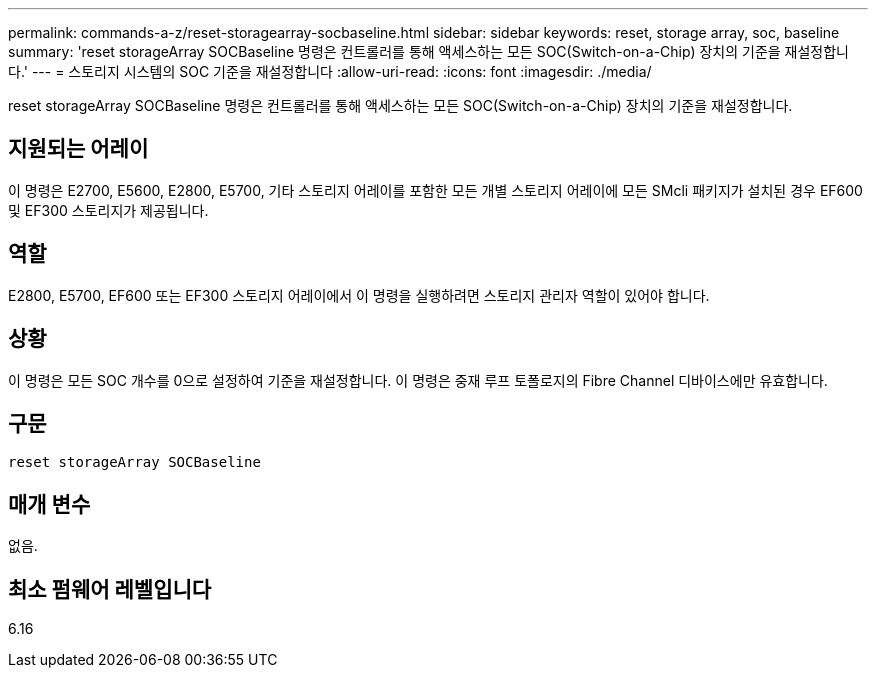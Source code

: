 ---
permalink: commands-a-z/reset-storagearray-socbaseline.html 
sidebar: sidebar 
keywords: reset, storage array, soc, baseline 
summary: 'reset storageArray SOCBaseline 명령은 컨트롤러를 통해 액세스하는 모든 SOC(Switch-on-a-Chip) 장치의 기준을 재설정합니다.' 
---
= 스토리지 시스템의 SOC 기준을 재설정합니다
:allow-uri-read: 
:icons: font
:imagesdir: ./media/


[role="lead"]
reset storageArray SOCBaseline 명령은 컨트롤러를 통해 액세스하는 모든 SOC(Switch-on-a-Chip) 장치의 기준을 재설정합니다.



== 지원되는 어레이

이 명령은 E2700, E5600, E2800, E5700, 기타 스토리지 어레이를 포함한 모든 개별 스토리지 어레이에 모든 SMcli 패키지가 설치된 경우 EF600 및 EF300 스토리지가 제공됩니다.



== 역할

E2800, E5700, EF600 또는 EF300 스토리지 어레이에서 이 명령을 실행하려면 스토리지 관리자 역할이 있어야 합니다.



== 상황

이 명령은 모든 SOC 개수를 0으로 설정하여 기준을 재설정합니다. 이 명령은 중재 루프 토폴로지의 Fibre Channel 디바이스에만 유효합니다.



== 구문

[listing]
----
reset storageArray SOCBaseline
----


== 매개 변수

없음.



== 최소 펌웨어 레벨입니다

6.16
